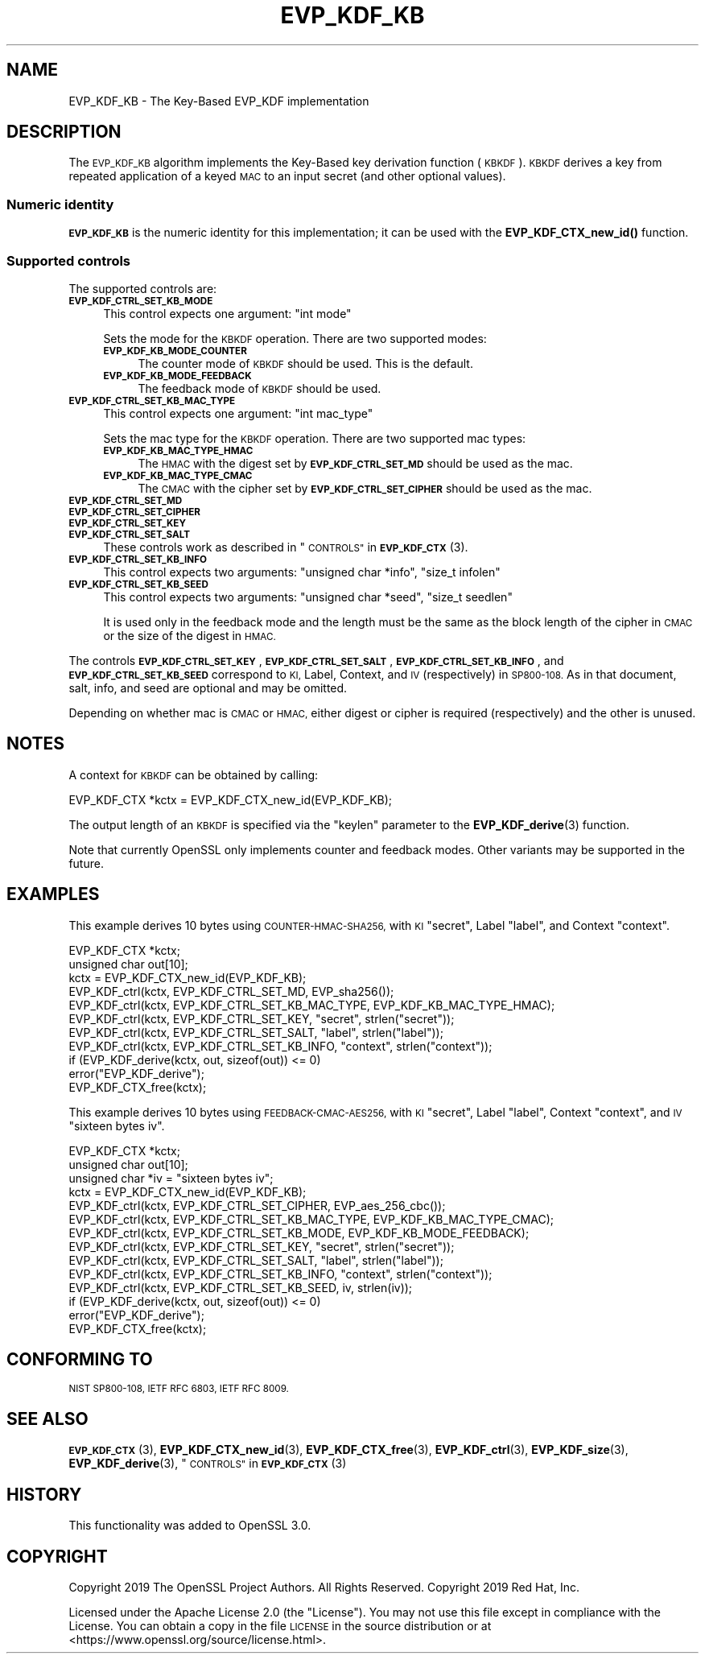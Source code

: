 .\" Automatically generated by Pod::Man 4.10 (Pod::Simple 3.35)
.\"
.\" Standard preamble:
.\" ========================================================================
.de Sp \" Vertical space (when we can't use .PP)
.if t .sp .5v
.if n .sp
..
.de Vb \" Begin verbatim text
.ft CW
.nf
.ne \\$1
..
.de Ve \" End verbatim text
.ft R
.fi
..
.\" Set up some character translations and predefined strings.  \*(-- will
.\" give an unbreakable dash, \*(PI will give pi, \*(L" will give a left
.\" double quote, and \*(R" will give a right double quote.  \*(C+ will
.\" give a nicer C++.  Capital omega is used to do unbreakable dashes and
.\" therefore won't be available.  \*(C` and \*(C' expand to `' in nroff,
.\" nothing in troff, for use with C<>.
.tr \(*W-
.ds C+ C\v'-.1v'\h'-1p'\s-2+\h'-1p'+\s0\v'.1v'\h'-1p'
.ie n \{\
.    ds -- \(*W-
.    ds PI pi
.    if (\n(.H=4u)&(1m=24u) .ds -- \(*W\h'-12u'\(*W\h'-12u'-\" diablo 10 pitch
.    if (\n(.H=4u)&(1m=20u) .ds -- \(*W\h'-12u'\(*W\h'-8u'-\"  diablo 12 pitch
.    ds L" ""
.    ds R" ""
.    ds C` ""
.    ds C' ""
'br\}
.el\{\
.    ds -- \|\(em\|
.    ds PI \(*p
.    ds L" ``
.    ds R" ''
.    ds C`
.    ds C'
'br\}
.\"
.\" Escape single quotes in literal strings from groff's Unicode transform.
.ie \n(.g .ds Aq \(aq
.el       .ds Aq '
.\"
.\" If the F register is >0, we'll generate index entries on stderr for
.\" titles (.TH), headers (.SH), subsections (.SS), items (.Ip), and index
.\" entries marked with X<> in POD.  Of course, you'll have to process the
.\" output yourself in some meaningful fashion.
.\"
.\" Avoid warning from groff about undefined register 'F'.
.de IX
..
.nr rF 0
.if \n(.g .if rF .nr rF 1
.if (\n(rF:(\n(.g==0)) \{\
.    if \nF \{\
.        de IX
.        tm Index:\\$1\t\\n%\t"\\$2"
..
.        if !\nF==2 \{\
.            nr % 0
.            nr F 2
.        \}
.    \}
.\}
.rr rF
.\"
.\" Accent mark definitions (@(#)ms.acc 1.5 88/02/08 SMI; from UCB 4.2).
.\" Fear.  Run.  Save yourself.  No user-serviceable parts.
.    \" fudge factors for nroff and troff
.if n \{\
.    ds #H 0
.    ds #V .8m
.    ds #F .3m
.    ds #[ \f1
.    ds #] \fP
.\}
.if t \{\
.    ds #H ((1u-(\\\\n(.fu%2u))*.13m)
.    ds #V .6m
.    ds #F 0
.    ds #[ \&
.    ds #] \&
.\}
.    \" simple accents for nroff and troff
.if n \{\
.    ds ' \&
.    ds ` \&
.    ds ^ \&
.    ds , \&
.    ds ~ ~
.    ds /
.\}
.if t \{\
.    ds ' \\k:\h'-(\\n(.wu*8/10-\*(#H)'\'\h"|\\n:u"
.    ds ` \\k:\h'-(\\n(.wu*8/10-\*(#H)'\`\h'|\\n:u'
.    ds ^ \\k:\h'-(\\n(.wu*10/11-\*(#H)'^\h'|\\n:u'
.    ds , \\k:\h'-(\\n(.wu*8/10)',\h'|\\n:u'
.    ds ~ \\k:\h'-(\\n(.wu-\*(#H-.1m)'~\h'|\\n:u'
.    ds / \\k:\h'-(\\n(.wu*8/10-\*(#H)'\z\(sl\h'|\\n:u'
.\}
.    \" troff and (daisy-wheel) nroff accents
.ds : \\k:\h'-(\\n(.wu*8/10-\*(#H+.1m+\*(#F)'\v'-\*(#V'\z.\h'.2m+\*(#F'.\h'|\\n:u'\v'\*(#V'
.ds 8 \h'\*(#H'\(*b\h'-\*(#H'
.ds o \\k:\h'-(\\n(.wu+\w'\(de'u-\*(#H)/2u'\v'-.3n'\*(#[\z\(de\v'.3n'\h'|\\n:u'\*(#]
.ds d- \h'\*(#H'\(pd\h'-\w'~'u'\v'-.25m'\f2\(hy\fP\v'.25m'\h'-\*(#H'
.ds D- D\\k:\h'-\w'D'u'\v'-.11m'\z\(hy\v'.11m'\h'|\\n:u'
.ds th \*(#[\v'.3m'\s+1I\s-1\v'-.3m'\h'-(\w'I'u*2/3)'\s-1o\s+1\*(#]
.ds Th \*(#[\s+2I\s-2\h'-\w'I'u*3/5'\v'-.3m'o\v'.3m'\*(#]
.ds ae a\h'-(\w'a'u*4/10)'e
.ds Ae A\h'-(\w'A'u*4/10)'E
.    \" corrections for vroff
.if v .ds ~ \\k:\h'-(\\n(.wu*9/10-\*(#H)'\s-2\u~\d\s+2\h'|\\n:u'
.if v .ds ^ \\k:\h'-(\\n(.wu*10/11-\*(#H)'\v'-.4m'^\v'.4m'\h'|\\n:u'
.    \" for low resolution devices (crt and lpr)
.if \n(.H>23 .if \n(.V>19 \
\{\
.    ds : e
.    ds 8 ss
.    ds o a
.    ds d- d\h'-1'\(ga
.    ds D- D\h'-1'\(hy
.    ds th \o'bp'
.    ds Th \o'LP'
.    ds ae ae
.    ds Ae AE
.\}
.rm #[ #] #H #V #F C
.\" ========================================================================
.\"
.IX Title "EVP_KDF_KB 7"
.TH EVP_KDF_KB 7 "2021-03-24" "1.1.1g" "OpenSSL"
.\" For nroff, turn off justification.  Always turn off hyphenation; it makes
.\" way too many mistakes in technical documents.
.if n .ad l
.nh
.SH "NAME"
EVP_KDF_KB \- The Key\-Based EVP_KDF implementation
.SH "DESCRIPTION"
.IX Header "DESCRIPTION"
The \s-1EVP_KDF_KB\s0 algorithm implements the Key-Based key derivation function
(\s-1KBKDF\s0).  \s-1KBKDF\s0 derives a key from repeated application of a keyed \s-1MAC\s0 to an
input secret (and other optional values).
.SS "Numeric identity"
.IX Subsection "Numeric identity"
\&\fB\s-1EVP_KDF_KB\s0\fR is the numeric identity for this implementation; it can be used with the
\&\fBEVP_KDF_CTX_new_id()\fR function.
.SS "Supported controls"
.IX Subsection "Supported controls"
The supported controls are:
.IP "\fB\s-1EVP_KDF_CTRL_SET_KB_MODE\s0\fR" 4
.IX Item "EVP_KDF_CTRL_SET_KB_MODE"
This control expects one argument: \f(CW\*(C`int mode\*(C'\fR
.Sp
Sets the mode for the \s-1KBKDF\s0 operation. There are two supported modes:
.RS 4
.IP "\fB\s-1EVP_KDF_KB_MODE_COUNTER\s0\fR" 4
.IX Item "EVP_KDF_KB_MODE_COUNTER"
The counter mode of \s-1KBKDF\s0 should be used. This is the default.
.IP "\fB\s-1EVP_KDF_KB_MODE_FEEDBACK\s0\fR" 4
.IX Item "EVP_KDF_KB_MODE_FEEDBACK"
The feedback mode of \s-1KBKDF\s0 should be used.
.RE
.RS 4
.RE
.IP "\fB\s-1EVP_KDF_CTRL_SET_KB_MAC_TYPE\s0\fR" 4
.IX Item "EVP_KDF_CTRL_SET_KB_MAC_TYPE"
This control expects one argument: \f(CW\*(C`int mac_type\*(C'\fR
.Sp
Sets the mac type for the \s-1KBKDF\s0 operation. There are two supported mac types:
.RS 4
.IP "\fB\s-1EVP_KDF_KB_MAC_TYPE_HMAC\s0\fR" 4
.IX Item "EVP_KDF_KB_MAC_TYPE_HMAC"
The \s-1HMAC\s0 with the digest set by \fB\s-1EVP_KDF_CTRL_SET_MD\s0\fR should be used as the mac.
.IP "\fB\s-1EVP_KDF_KB_MAC_TYPE_CMAC\s0\fR" 4
.IX Item "EVP_KDF_KB_MAC_TYPE_CMAC"
The \s-1CMAC\s0 with the cipher set by \fB\s-1EVP_KDF_CTRL_SET_CIPHER\s0\fR should be used as the mac.
.RE
.RS 4
.RE
.IP "\fB\s-1EVP_KDF_CTRL_SET_MD\s0\fR" 4
.IX Item "EVP_KDF_CTRL_SET_MD"
.PD 0
.IP "\fB\s-1EVP_KDF_CTRL_SET_CIPHER\s0\fR" 4
.IX Item "EVP_KDF_CTRL_SET_CIPHER"
.IP "\fB\s-1EVP_KDF_CTRL_SET_KEY\s0\fR" 4
.IX Item "EVP_KDF_CTRL_SET_KEY"
.IP "\fB\s-1EVP_KDF_CTRL_SET_SALT\s0\fR" 4
.IX Item "EVP_KDF_CTRL_SET_SALT"
.PD
These controls work as described in \*(L"\s-1CONTROLS\*(R"\s0 in \s-1\fBEVP_KDF_CTX\s0\fR\|(3).
.IP "\fB\s-1EVP_KDF_CTRL_SET_KB_INFO\s0\fR" 4
.IX Item "EVP_KDF_CTRL_SET_KB_INFO"
This control expects two arguments: \f(CW\*(C`unsigned char *info\*(C'\fR, \f(CW\*(C`size_t infolen\*(C'\fR
.IP "\fB\s-1EVP_KDF_CTRL_SET_KB_SEED\s0\fR" 4
.IX Item "EVP_KDF_CTRL_SET_KB_SEED"
This control expects two arguments: \f(CW\*(C`unsigned char *seed\*(C'\fR, \f(CW\*(C`size_t seedlen\*(C'\fR
.Sp
It is used only in the feedback mode and the length must be the same
as the block length of the cipher in \s-1CMAC\s0 or the size of the digest in \s-1HMAC.\s0
.PP
The controls \fB\s-1EVP_KDF_CTRL_SET_KEY\s0\fR, \fB\s-1EVP_KDF_CTRL_SET_SALT\s0\fR,
\&\fB\s-1EVP_KDF_CTRL_SET_KB_INFO\s0\fR, and \fB\s-1EVP_KDF_CTRL_SET_KB_SEED\s0\fR 
correspond to \s-1KI,\s0 Label, Context, and \s-1IV\s0 (respectively) in \s-1SP800\-108.\s0
As in that document, salt, info, and seed are optional and may be
omitted.
.PP
Depending on whether mac is \s-1CMAC\s0 or \s-1HMAC,\s0 either digest or cipher is
required (respectively) and the other is unused.
.SH "NOTES"
.IX Header "NOTES"
A context for \s-1KBKDF\s0 can be obtained by calling:
.PP
.Vb 1
\& EVP_KDF_CTX *kctx = EVP_KDF_CTX_new_id(EVP_KDF_KB);
.Ve
.PP
The output length of an \s-1KBKDF\s0 is specified via the \f(CW\*(C`keylen\*(C'\fR
parameter to the \fBEVP_KDF_derive\fR\|(3) function.
.PP
Note that currently OpenSSL only implements counter and feedback modes.  Other
variants may be supported in the future.
.SH "EXAMPLES"
.IX Header "EXAMPLES"
This example derives 10 bytes using \s-1COUNTER\-HMAC\-SHA256,\s0 with \s-1KI\s0 \*(L"secret\*(R",
Label \*(L"label\*(R", and Context \*(L"context\*(R".
.PP
.Vb 2
\& EVP_KDF_CTX *kctx;
\& unsigned char out[10];
\&
\& kctx = EVP_KDF_CTX_new_id(EVP_KDF_KB);
\&
\& EVP_KDF_ctrl(kctx, EVP_KDF_CTRL_SET_MD, EVP_sha256());
\& EVP_KDF_ctrl(kctx, EVP_KDF_CTRL_SET_KB_MAC_TYPE, EVP_KDF_KB_MAC_TYPE_HMAC);
\& EVP_KDF_ctrl(kctx, EVP_KDF_CTRL_SET_KEY, "secret", strlen("secret"));
\& EVP_KDF_ctrl(kctx, EVP_KDF_CTRL_SET_SALT, "label", strlen("label"));
\& EVP_KDF_ctrl(kctx, EVP_KDF_CTRL_SET_KB_INFO, "context", strlen("context"));
\& if (EVP_KDF_derive(kctx, out, sizeof(out)) <= 0)
\&     error("EVP_KDF_derive");
\&
\& EVP_KDF_CTX_free(kctx);
.Ve
.PP
This example derives 10 bytes using \s-1FEEDBACK\-CMAC\-AES256,\s0 with \s-1KI\s0 \*(L"secret\*(R",
Label \*(L"label\*(R", Context \*(L"context\*(R", and \s-1IV\s0 \*(L"sixteen bytes iv\*(R".
.PP
.Vb 3
\& EVP_KDF_CTX *kctx;
\& unsigned char out[10];
\& unsigned char *iv = "sixteen bytes iv";
\&
\& kctx = EVP_KDF_CTX_new_id(EVP_KDF_KB);
\&
\& EVP_KDF_ctrl(kctx, EVP_KDF_CTRL_SET_CIPHER, EVP_aes_256_cbc());
\& EVP_KDF_ctrl(kctx, EVP_KDF_CTRL_SET_KB_MAC_TYPE, EVP_KDF_KB_MAC_TYPE_CMAC);
\& EVP_KDF_ctrl(kctx, EVP_KDF_CTRL_SET_KB_MODE, EVP_KDF_KB_MODE_FEEDBACK);
\& EVP_KDF_ctrl(kctx, EVP_KDF_CTRL_SET_KEY, "secret", strlen("secret"));
\& EVP_KDF_ctrl(kctx, EVP_KDF_CTRL_SET_SALT, "label", strlen("label"));
\& EVP_KDF_ctrl(kctx, EVP_KDF_CTRL_SET_KB_INFO, "context", strlen("context"));
\& EVP_KDF_ctrl(kctx, EVP_KDF_CTRL_SET_KB_SEED, iv, strlen(iv));
\& if (EVP_KDF_derive(kctx, out, sizeof(out)) <= 0)
\&     error("EVP_KDF_derive");
\&
\& EVP_KDF_CTX_free(kctx);
.Ve
.SH "CONFORMING TO"
.IX Header "CONFORMING TO"
\&\s-1NIST SP800\-108, IETF RFC 6803, IETF RFC 8009.\s0
.SH "SEE ALSO"
.IX Header "SEE ALSO"
\&\s-1\fBEVP_KDF_CTX\s0\fR\|(3),
\&\fBEVP_KDF_CTX_new_id\fR\|(3),
\&\fBEVP_KDF_CTX_free\fR\|(3),
\&\fBEVP_KDF_ctrl\fR\|(3),
\&\fBEVP_KDF_size\fR\|(3),
\&\fBEVP_KDF_derive\fR\|(3),
\&\*(L"\s-1CONTROLS\*(R"\s0 in \s-1\fBEVP_KDF_CTX\s0\fR\|(3)
.SH "HISTORY"
.IX Header "HISTORY"
This functionality was added to OpenSSL 3.0.
.SH "COPYRIGHT"
.IX Header "COPYRIGHT"
Copyright 2019 The OpenSSL Project Authors. All Rights Reserved.
Copyright 2019 Red Hat, Inc.
.PP
Licensed under the Apache License 2.0 (the \*(L"License\*(R").  You may not use
this file except in compliance with the License.  You can obtain a copy
in the file \s-1LICENSE\s0 in the source distribution or at
<https://www.openssl.org/source/license.html>.
